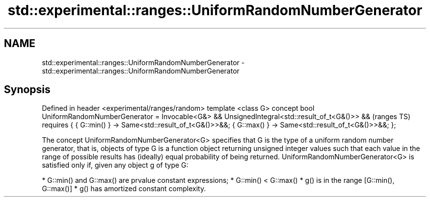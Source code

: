 .TH std::experimental::ranges::UniformRandomNumberGenerator 3 "2020.03.24" "http://cppreference.com" "C++ Standard Libary"
.SH NAME
std::experimental::ranges::UniformRandomNumberGenerator \- std::experimental::ranges::UniformRandomNumberGenerator

.SH Synopsis

Defined in header <experimental/ranges/random>
template <class G>
concept bool UniformRandomNumberGenerator =
Invocable<G&> &&
UnsignedIntegral<std::result_of_t<G&()>> &&      (ranges TS)
requires {
{ G::min() } -> Same<std::result_of_t<G&()>>&&;
{ G::max() } -> Same<std::result_of_t<G&()>>&&;
};

The concept UniformRandomNumberGenerator<G> specifies that G is the type of a uniform random number generator, that is, objects of type G is a function object returning unsigned integer values such that each value in the range of possible results has (ideally) equal probability of being returned.
UniformRandomNumberGenerator<G> is satisfied only if, given any object g of type G:

* G::min() and G::max() are prvalue constant expressions;
* G::min() < G::max()
* g() is in the range [G::min(), G::max()]
* g() has amortized constant complexity.




